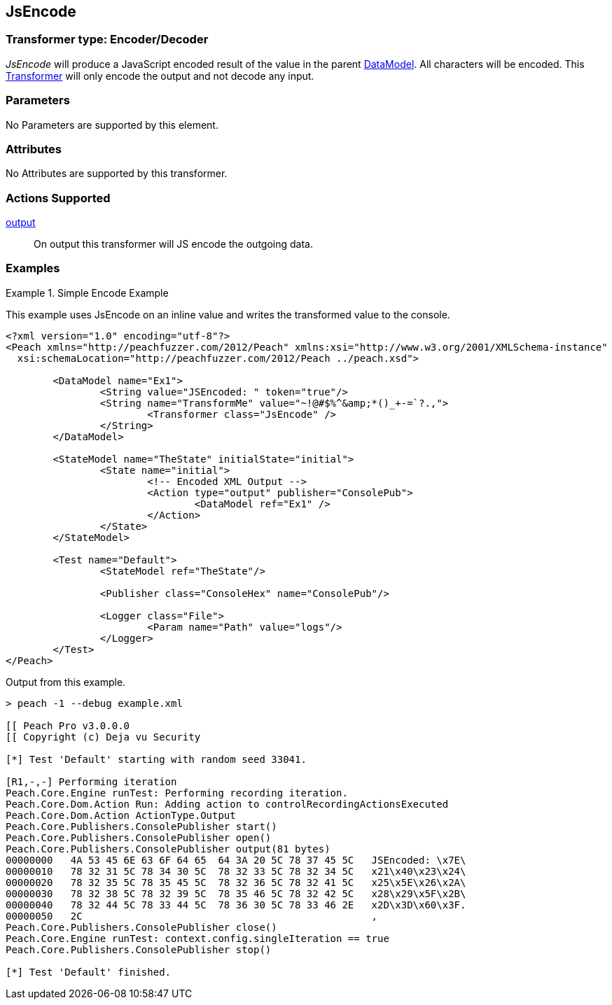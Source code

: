 <<<
[[Transformers_JsEncodeTransformer]]
== JsEncode

// Reviewed:
//  - 02/19/2014: Seth & Adam: Outlined
// TODO:
// Verify parameters expand parameter description
// Full pit example using hex console
// expand  general description
// Identify direction / actions supported for (Input/Output/Call/setProperty/getProperty)
// See AES for format
// Test output, input

// Updated:
// 2/19/14: Mick
// verified params
// added supported actions
// expanded description
// added full example

// Updated:
// - 03/26/2014 Lynn
//Corrected the transformer name 

=== Transformer type: Encoder/Decoder

_JsEncode_ will produce a JavaScript encoded result of the value in the parent xref:DataModel[DataModel].
All characters will be encoded.
This xref:Transformer[Transformer] will only encode the output and not decode any input.

=== Parameters

No Parameters are supported by this element.

=== Attributes

No Attributes are supported by this transformer.

=== Actions Supported

xref:Action_output[output]:: On output this transformer will JS encode the outgoing data.

=== Examples

.Simple Encode Example
==========================
This example uses JsEncode on an inline value and writes the transformed value to the console.

[source,xml]
----
<?xml version="1.0" encoding="utf-8"?>
<Peach xmlns="http://peachfuzzer.com/2012/Peach" xmlns:xsi="http://www.w3.org/2001/XMLSchema-instance"
  xsi:schemaLocation="http://peachfuzzer.com/2012/Peach ../peach.xsd">

	<DataModel name="Ex1">
		<String value="JSEncoded: " token="true"/>
		<String name="TransformMe" value="~!@#$%^&amp;*()_+-=`?.,">
			<Transformer class="JsEncode" />
		</String>
	</DataModel>

	<StateModel name="TheState" initialState="initial">
		<State name="initial">
			<!-- Encoded XML Output -->
			<Action type="output" publisher="ConsolePub">
				<DataModel ref="Ex1" />
			</Action>
		</State>
	</StateModel>

	<Test name="Default">
		<StateModel ref="TheState"/>

		<Publisher class="ConsoleHex" name="ConsolePub"/>

		<Logger class="File">
			<Param name="Path" value="logs"/>
		</Logger>
	</Test>
</Peach>
----

Output from this example.
----
> peach -1 --debug example.xml

[[ Peach Pro v3.0.0.0
[[ Copyright (c) Deja vu Security

[*] Test 'Default' starting with random seed 33041.

[R1,-,-] Performing iteration
Peach.Core.Engine runTest: Performing recording iteration.
Peach.Core.Dom.Action Run: Adding action to controlRecordingActionsExecuted
Peach.Core.Dom.Action ActionType.Output
Peach.Core.Publishers.ConsolePublisher start()
Peach.Core.Publishers.ConsolePublisher open()
Peach.Core.Publishers.ConsolePublisher output(81 bytes)
00000000   4A 53 45 6E 63 6F 64 65  64 3A 20 5C 78 37 45 5C   JSEncoded: \x7E\
00000010   78 32 31 5C 78 34 30 5C  78 32 33 5C 78 32 34 5C   x21\x40\x23\x24\
00000020   78 32 35 5C 78 35 45 5C  78 32 36 5C 78 32 41 5C   x25\x5E\x26\x2A\
00000030   78 32 38 5C 78 32 39 5C  78 35 46 5C 78 32 42 5C   x28\x29\x5F\x2B\
00000040   78 32 44 5C 78 33 44 5C  78 36 30 5C 78 33 46 2E   x2D\x3D\x60\x3F.
00000050   2C                                                 ,
Peach.Core.Publishers.ConsolePublisher close()
Peach.Core.Engine runTest: context.config.singleIteration == true
Peach.Core.Publishers.ConsolePublisher stop()

[*] Test 'Default' finished.
----
==========================